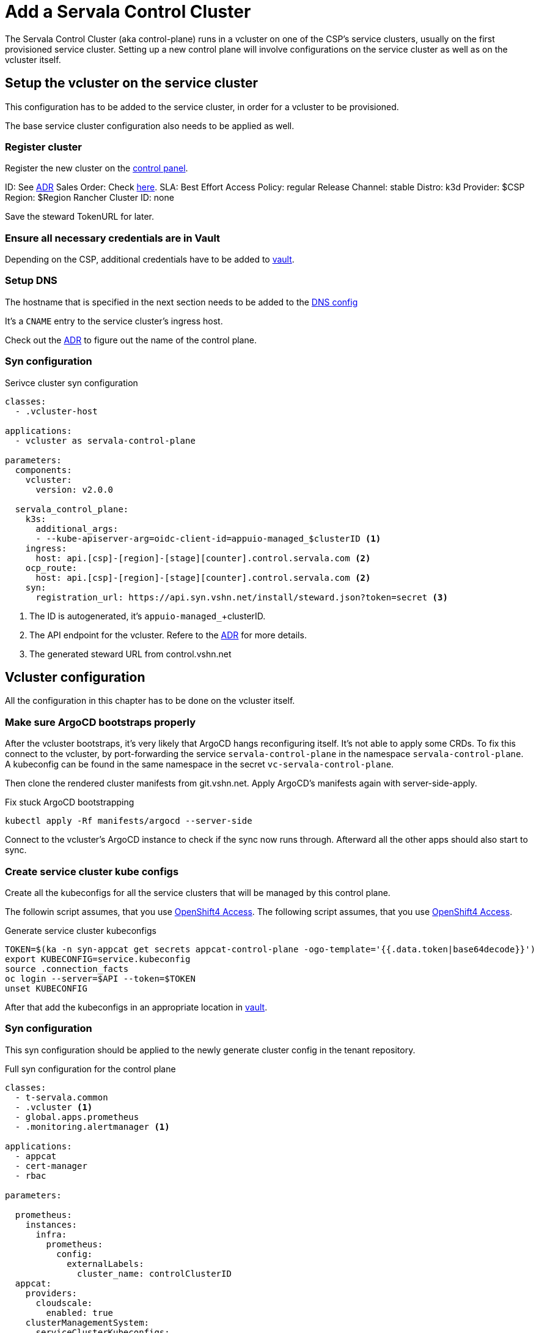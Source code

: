 = Add a Servala Control Cluster

The Servala Control Cluster (aka control-plane) runs in a vcluster on one of the CSP's service clusters, usually on the first provisioned service cluster.
Setting up a new control plane will involve configurations on the service cluster as well as on the vcluster itself.

== Setup the vcluster on the service cluster

This configuration has to be added to the service cluster, in order for a vcluster to be provisioned.

The base service cluster configuration also needs to be applied as well.

=== Register cluster

Register the new cluster on the https://control.vshn.net/syn/lieutenantclusters/vshn-lieutenant-prod[control panel].

ID: See xref:adr/0031-naming-scheme-for-servala-cluster-names-and-urls.adoc#_decision[ADR]
Sales Order: Check https://vshnwiki.atlassian.net/wiki/spaces/VST/pages/552304674/Servala+Internal+Notes#Servala-Cluster-Sales-Order[here].
SLA: Best Effort
Access Policy: regular
Release Channel: stable
Distro: k3d
Provider: $CSP
Region: $Region
Rancher Cluster ID: none

Save the steward TokenURL for later.

=== Ensure all necessary credentials are in Vault

Depending on the CSP, additional credentials have to be added to https://vault-prod.syn.vshn.net/ui/vault/secrets/clusters%2Fkv/kv/list/t-servala[vault].

=== Setup DNS

The hostname that is specified in the next section needs to be added to the https://git.vshn.net/vshn/vshn_zonefiles/-/blob/master/servala.com.zone?ref_type=heads[DNS config]

It's a `CNAME` entry to the service cluster's ingress host.

Check out the xref:adr/0031-naming-scheme-for-servala-cluster-names-and-urls.html#_urls_2[ADR] to figure out the name of the control plane.

=== Syn configuration

.Serivce cluster syn configuration
[source,yaml]
----
classes:
  - .vcluster-host

applications:
  - vcluster as servala-control-plane

parameters:
  components:
    vcluster:
      version: v2.0.0

  servala_control_plane:
    k3s:
      additional_args:
      - --kube-apiserver-arg=oidc-client-id=appuio-managed_$clusterID <1>
    ingress:
      host: api.[csp]-[region]-[stage][counter].control.servala.com <2>
    ocp_route:
      host: api.[csp]-[region]-[stage][counter].control.servala.com <2>
    syn:
      registration_url: https://api.syn.vshn.net/install/steward.json?token=secret <3>
----

<1> The ID is autogenerated, it's `appuio-managed_`+clusterID.
<2> The API endpoint for the vcluster. Refere to the xref:adr/0031-naming-scheme-for-servala-cluster-names-and-urls.html#_urls_2[ADR] for more details.
<3> The generated steward URL from control.vshn.net

== Vcluster configuration

All the configuration in this chapter has to be done on the vcluster itself.

=== Make sure ArgoCD bootstraps properly

After the vcluster bootstraps, it's very likely that ArgoCD hangs reconfiguring itself.
It's not able to apply some CRDs.
To fix this connect to the vcluster, by port-forwarding the service `servala-control-plane` in the namespace `servala-control-plane`.
A kubeconfig can be found in the same namespace in the secret `vc-servala-control-plane`.

Then clone the rendered cluster manifests from git.vshn.net.
Apply ArgoCD's manifests again with server-side-apply.

.Fix stuck ArgoCD bootstrapping
[source,bash]
----
kubectl apply -Rf manifests/argocd --server-side
----

Connect to the vcluster's ArgoCD instance to check if the sync now runs through.
Afterward all the other apps should also start to sync.

=== Create service cluster kube configs

Create all the kubeconfigs for all the service clusters that will be managed by this control plane.

The followin script assumes, that you use https://git.vshn.net/vshn/openshift4-clusters[OpenShift4 Access].
The following script assumes, that you use https://git.vshn.net/vshn/openshift4-clusters[OpenShift4 Access].

.Generate service cluster kubeconfigs
[source,bash]
----
TOKEN=$(ka -n syn-appcat get secrets appcat-control-plane -ogo-template='{{.data.token|base64decode}}')
export KUBECONFIG=service.kubeconfig
source .connection_facts
oc login --server=$API --token=$TOKEN
unset KUBECONFIG
----

After that add the kubeconfigs in an appropriate location in https://vault-prod.syn.vshn.net/ui/vault/secrets/clusters%2Fkv/kv/list/t-servala/[vault].

=== Syn configuration

This syn configuration should be applied to the newly generate cluster config in the tenant repository.

.Full syn configuration for the control plane
[source,yaml]
----
classes:
  - t-servala.common
  - .vcluster <1>
  - global.apps.prometheus
  - .monitoring.alertmanager <1>

applications:
  - appcat
  - cert-manager
  - rbac

parameters:

  prometheus:
    instances:
      infra:
        prometheus:
          config:
            externalLabels:
              cluster_name: controlClusterID
  appcat:
    providers:
      cloudscale:
        enabled: true
    clusterManagementSystem:
      serviceClusterKubeconfigs:
        - name: cluster1
          config: ?{vaultkv:${cluster:tenant}/${cluster:name}/kubeconfigs/cluster1} <2>
      generic: <3>
        objectstorage:
          defaultComposition: cloudscale
          compositions:
            exoscale:
              enabled: false
            cloudscale:
              enabled: true
----

<1> Contains general control plane configuration
<2> Add all previously generated kubeconfigs
<3> This will depend on the CSP.
